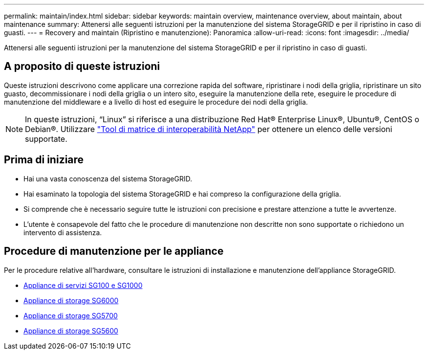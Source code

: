---
permalink: maintain/index.html 
sidebar: sidebar 
keywords: maintain overview, maintenance overview, about maintain, about maintenance 
summary: Attenersi alle seguenti istruzioni per la manutenzione del sistema StorageGRID e per il ripristino in caso di guasti. 
---
= Recovery and maintain (Ripristino e manutenzione): Panoramica
:allow-uri-read: 
:icons: font
:imagesdir: ../media/


[role="lead"]
Attenersi alle seguenti istruzioni per la manutenzione del sistema StorageGRID e per il ripristino in caso di guasti.



== A proposito di queste istruzioni

Queste istruzioni descrivono come applicare una correzione rapida del software, ripristinare i nodi della griglia, ripristinare un sito guasto, decommissionare i nodi della griglia o un intero sito, eseguire la manutenzione della rete, eseguire le procedure di manutenzione del middleware e a livello di host ed eseguire le procedure dei nodi della griglia.


NOTE: In queste istruzioni, "`Linux`" si riferisce a una distribuzione Red Hat® Enterprise Linux®, Ubuntu®, CentOS o Debian®. Utilizzare https://mysupport.netapp.com/matrix["Tool di matrice di interoperabilità NetApp"^] per ottenere un elenco delle versioni supportate.



== Prima di iniziare

* Hai una vasta conoscenza del sistema StorageGRID.
* Hai esaminato la topologia del sistema StorageGRID e hai compreso la configurazione della griglia.
* Si comprende che è necessario seguire tutte le istruzioni con precisione e prestare attenzione a tutte le avvertenze.
* L'utente è consapevole del fatto che le procedure di manutenzione non descritte non sono supportate o richiedono un intervento di assistenza.




== Procedure di manutenzione per le appliance

Per le procedure relative all'hardware, consultare le istruzioni di installazione e manutenzione dell'appliance StorageGRID.

* xref:../sg100-1000/index.adoc[Appliance di servizi SG100 e SG1000]
* xref:../sg6000/index.adoc[Appliance di storage SG6000]
* xref:../sg5700/index.adoc[Appliance di storage SG5700]
* xref:../sg5600/index.adoc[Appliance di storage SG5600]


